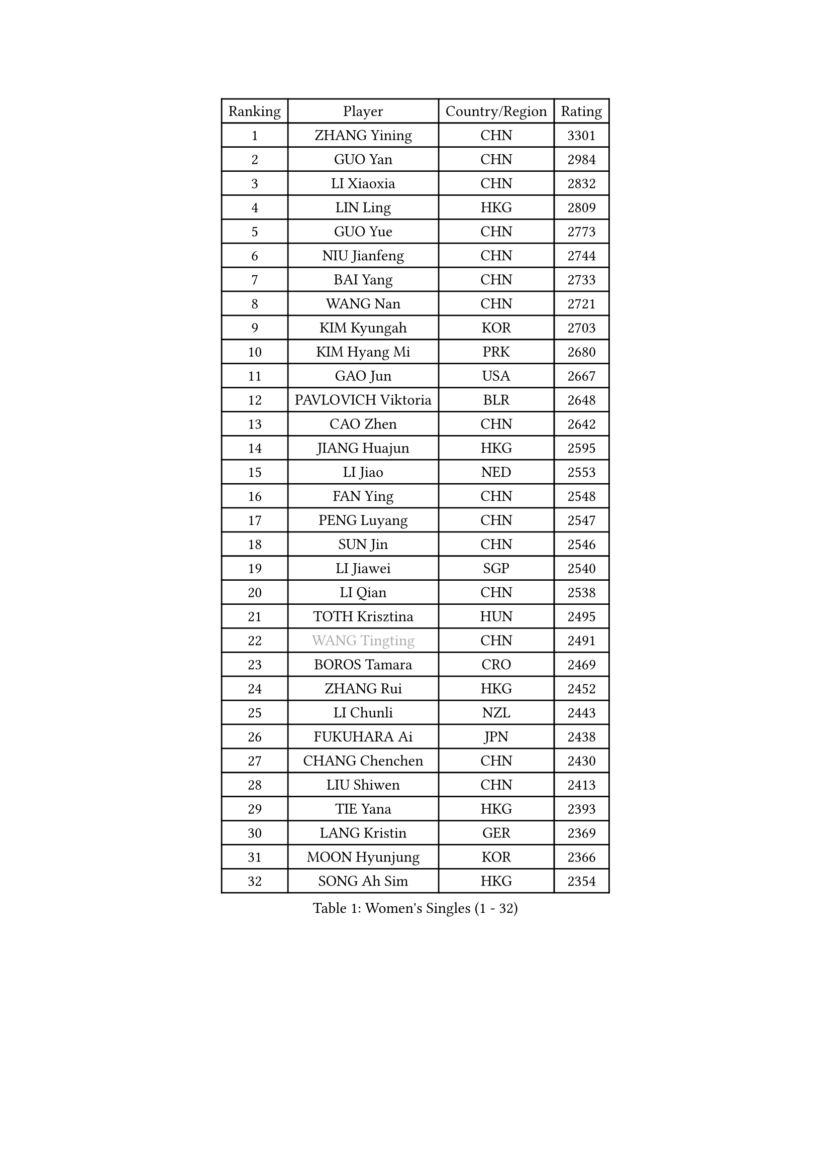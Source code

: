 
#set text(font: ("Courier New", "NSimSun"))
#figure(
  caption: "Women's Singles (1 - 32)",
    table(
      columns: 4,
      [Ranking], [Player], [Country/Region], [Rating],
      [1], [ZHANG Yining], [CHN], [3301],
      [2], [GUO Yan], [CHN], [2984],
      [3], [LI Xiaoxia], [CHN], [2832],
      [4], [LIN Ling], [HKG], [2809],
      [5], [GUO Yue], [CHN], [2773],
      [6], [NIU Jianfeng], [CHN], [2744],
      [7], [BAI Yang], [CHN], [2733],
      [8], [WANG Nan], [CHN], [2721],
      [9], [KIM Kyungah], [KOR], [2703],
      [10], [KIM Hyang Mi], [PRK], [2680],
      [11], [GAO Jun], [USA], [2667],
      [12], [PAVLOVICH Viktoria], [BLR], [2648],
      [13], [CAO Zhen], [CHN], [2642],
      [14], [JIANG Huajun], [HKG], [2595],
      [15], [LI Jiao], [NED], [2553],
      [16], [FAN Ying], [CHN], [2548],
      [17], [PENG Luyang], [CHN], [2547],
      [18], [SUN Jin], [CHN], [2546],
      [19], [LI Jiawei], [SGP], [2540],
      [20], [LI Qian], [CHN], [2538],
      [21], [TOTH Krisztina], [HUN], [2495],
      [22], [#text(gray, "WANG Tingting")], [CHN], [2491],
      [23], [BOROS Tamara], [CRO], [2469],
      [24], [ZHANG Rui], [HKG], [2452],
      [25], [LI Chunli], [NZL], [2443],
      [26], [FUKUHARA Ai], [JPN], [2438],
      [27], [CHANG Chenchen], [CHN], [2430],
      [28], [LIU Shiwen], [CHN], [2413],
      [29], [TIE Yana], [HKG], [2393],
      [30], [LANG Kristin], [GER], [2369],
      [31], [MOON Hyunjung], [KOR], [2366],
      [32], [SONG Ah Sim], [HKG], [2354],
    )
  )#pagebreak()

#set text(font: ("Courier New", "NSimSun"))
#figure(
  caption: "Women's Singles (33 - 64)",
    table(
      columns: 4,
      [Ranking], [Player], [Country/Region], [Rating],
      [33], [KIM Bokrae], [KOR], [2348],
      [34], [LAY Jian Fang], [AUS], [2338],
      [35], [LAU Sui Fei], [HKG], [2325],
      [36], [POTA Georgina], [HUN], [2315],
      [37], [KIM Mi Yong], [PRK], [2300],
      [38], [ZHANG Xueling], [SGP], [2300],
      [39], [SCHALL Elke], [GER], [2299],
      [40], [WANG Yuegu], [SGP], [2298],
      [41], [FUJINUMA Ai], [JPN], [2298],
      [42], [CHEN TONG Fei-Ming], [TPE], [2297],
      [43], [NEMES Olga], [ROU], [2294],
      [44], [BATORFI Csilla], [HUN], [2293],
      [45], [SHEN Yanfei], [ESP], [2289],
      [46], [#text(gray, "KIM Hyon Hui")], [PRK], [2281],
      [47], [STEFF Mihaela], [ROU], [2280],
      [48], [SUN Beibei], [SGP], [2279],
      [49], [FUKUOKA Haruna], [JPN], [2278],
      [50], [YIP Lily], [USA], [2274],
      [51], [HIRANO Sayaka], [JPN], [2265],
      [52], [GANINA Svetlana], [RUS], [2259],
      [53], [GOBEL Jessica], [GER], [2254],
      [54], [KWAK Bangbang], [KOR], [2251],
      [55], [VACENOVSKA Iveta], [CZE], [2248],
      [56], [LEE Eunsil], [KOR], [2243],
      [57], [LIU Jia], [AUT], [2242],
      [58], [WANG Chen], [CHN], [2238],
      [59], [TANIGUCHI Naoko], [JPN], [2233],
      [60], [UMEMURA Aya], [JPN], [2225],
      [61], [CHEN Qing], [CHN], [2221],
      [62], [STRUSE Nicole], [GER], [2219],
      [63], [TAN Wenling], [ITA], [2217],
      [64], [KIM Soongsil], [KOR], [2217],
    )
  )#pagebreak()

#set text(font: ("Courier New", "NSimSun"))
#figure(
  caption: "Women's Singles (65 - 96)",
    table(
      columns: 4,
      [Ranking], [Player], [Country/Region], [Rating],
      [65], [HUANG Yi-Hua], [TPE], [2201],
      [66], [PARK Miyoung], [KOR], [2198],
      [67], [TASEI Mikie], [JPN], [2186],
      [68], [DOBESOVA Jana], [CZE], [2182],
      [69], [KIM Kyungha], [KOR], [2180],
      [70], [YAN Chimei], [SMR], [2168],
      [71], [SCHOPP Jie], [GER], [2168],
      [72], [NI Xia Lian], [LUX], [2164],
      [73], [ZAMFIR Adriana], [ROU], [2164],
      [74], [MOLNAR Zita], [HUN], [2156],
      [75], [HIURA Reiko], [JPN], [2149],
      [76], [PAVLOVICH Veronika], [BLR], [2148],
      [77], [FUJITA Yuki], [JPN], [2148],
      [78], [MUANGSUK Anisara], [THA], [2139],
      [79], [ETSUZAKI Ayumi], [JPN], [2135],
      [80], [#text(gray, "MELNIK Galina")], [RUS], [2134],
      [81], [FILI Christina], [GRE], [2133],
      [82], [LI Nan], [CHN], [2132],
      [83], [KONISHI An], [JPN], [2127],
      [84], [STEFANOVA Nikoleta], [ITA], [2126],
      [85], [KOMWONG Nanthana], [THA], [2123],
      [86], [#text(gray, "JING Junhong")], [SGP], [2115],
      [87], [GHATAK Poulomi], [IND], [2115],
      [88], [BOLLMEIER Nadine], [GER], [2113],
      [89], [PETROVA Detelina], [BUL], [2111],
      [90], [KO Somi], [KOR], [2110],
      [91], [TAN Paey Fern], [SGP], [2105],
      [92], [FUJII Hiroko], [JPN], [2098],
      [93], [XU Jie], [POL], [2094],
      [94], [KRAVCHENKO Marina], [ISR], [2090],
      [95], [SHIOSAKI Yuka], [JPN], [2089],
      [96], [BURGAR Spela], [SLO], [2085],
    )
  )#pagebreak()

#set text(font: ("Courier New", "NSimSun"))
#figure(
  caption: "Women's Singles (97 - 128)",
    table(
      columns: 4,
      [Ranking], [Player], [Country/Region], [Rating],
      [97], [#text(gray, "KIM Yun Mi")], [PRK], [2083],
      [98], [LI Qiangbing], [AUT], [2082],
      [99], [JEON Hyekyung], [KOR], [2081],
      [100], [ROBERTSON Laura], [GER], [2077],
      [101], [MONTEIRO DODEAN Daniela], [ROU], [2076],
      [102], [KO Un Gyong], [PRK], [2073],
      [103], [KOSTROMINA Tatyana], [BLR], [2068],
      [104], [FAZEKAS Maria], [HUN], [2063],
      [105], [LEE Hyangmi], [KOR], [2061],
      [106], [NEGRISOLI Laura], [ITA], [2055],
      [107], [ODOROVA Eva], [SVK], [2048],
      [108], [#text(gray, "LI Yun Fei")], [BEL], [2048],
      [109], [ELLO Vivien], [HUN], [2047],
      [110], [#text(gray, "KOVTUN Elena")], [UKR], [2046],
      [111], [FEHER Gabriela], [SRB], [2043],
      [112], [MARCEKOVA Viera], [SVK], [2041],
      [113], [WATANABE Yuko], [JPN], [2040],
      [114], [PASKAUSKIENE Ruta], [LTU], [2040],
      [115], [RAMIREZ Sara], [ESP], [2039],
      [116], [SILVA Ana], [POR], [2033],
      [117], [MIROU Maria], [GRE], [2023],
      [118], [KISHIDA Satoko], [JPN], [2019],
      [119], [SAKAMOTO Saori], [JPN], [2017],
      [120], [PIETKIEWICZ Monika], [POL], [2008],
      [121], [ERDELJI Silvija], [SRB], [2008],
      [122], [ITO Midori], [JPN], [2002],
      [123], [PEREZ Luisana], [VEN], [2001],
      [124], [VIJAY Vishaka], [IND], [2000],
      [125], [BANH THUA Tawny], [USA], [2000],
      [126], [MOLNAR Cornelia], [CRO], [1998],
      [127], [ISHIGAKI Yuka], [JPN], [1995],
      [128], [DVORAK Galia], [ESP], [1994],
    )
  )